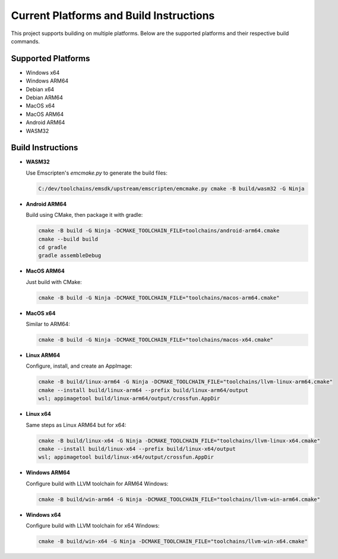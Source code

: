 Current Platforms and Build Instructions
=======================================

This project supports building on multiple platforms. Below are the supported platforms and their respective build commands.

Supported Platforms
-------------------

- Windows x64
- Windows ARM64
- Debian x64
- Debian ARM64
- MacOS x64
- MacOS ARM64
- Android ARM64
- WASM32

Build Instructions
------------------

- **WASM32**

  Use Emscripten's `emcmake.py` to generate the build files:

  .. code-block:: console

     C:/dev/toolchains/emsdk/upstream/emscripten/emcmake.py cmake -B build/wasm32 -G Ninja

- **Android ARM64**

  Build using CMake, then package it with gradle:

  .. code-block:: console

     cmake -B build -G Ninja -DCMAKE_TOOLCHAIN_FILE=toolchains/android-arm64.cmake
     cmake --build build
     cd gradle
     gradle assembleDebug

- **MacOS ARM64**

  Just build with CMake:

  .. code-block:: console

     cmake -B build -G Ninja -DCMAKE_TOOLCHAIN_FILE="toolchains/macos-arm64.cmake"

- **MacOS x64**

  Similar to ARM64:

  .. code-block:: console

     cmake -B build -G Ninja -DCMAKE_TOOLCHAIN_FILE="toolchains/macos-x64.cmake"

- **Linux ARM64**

  Configure, install, and create an AppImage:

  .. code-block:: console

     cmake -B build/linux-arm64 -G Ninja -DCMAKE_TOOLCHAIN_FILE="toolchains/llvm-linux-arm64.cmake"
     cmake --install build/linux-arm64 --prefix build/linux-arm64/output
     wsl; appimagetool build/linux-arm64/output/crossfun.AppDir

- **Linux x64**

  Same steps as Linux ARM64 but for x64:

  .. code-block:: console

     cmake -B build/linux-x64 -G Ninja -DCMAKE_TOOLCHAIN_FILE="toolchains/llvm-linux-x64.cmake"
     cmake --install build/linux-x64 --prefix build/linux-x64/output
     wsl; appimagetool build/linux-x64/output/crossfun.AppDir

- **Windows ARM64**

  Configure build with LLVM toolchain for ARM64 Windows:

  .. code-block:: console

     cmake -B build/win-arm64 -G Ninja -DCMAKE_TOOLCHAIN_FILE="toolchains/llvm-win-arm64.cmake"

- **Windows x64**

  Configure build with LLVM toolchain for x64 Windows:

  .. code-block:: console

     cmake -B build/win-x64 -G Ninja -DCMAKE_TOOLCHAIN_FILE="toolchains/llvm-win-x64.cmake"
